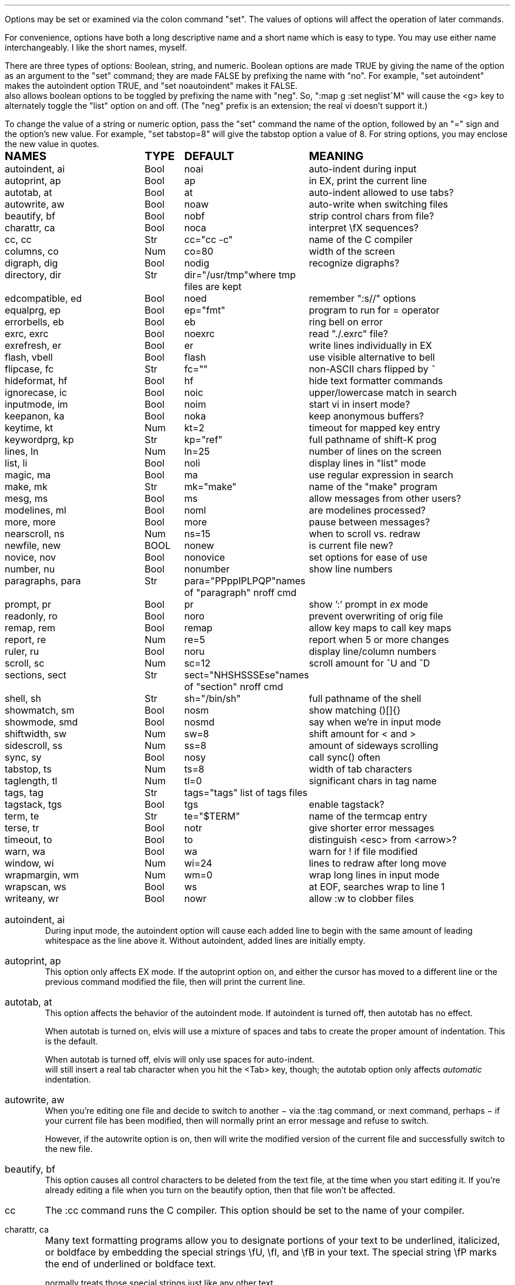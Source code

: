 .Go 5 "OPTIONS"
.PP
Options may be set or examined via the colon command "set".
The values of options will affect the operation of later commands.
.PP
For convenience, options have both a long descriptive name and a short name
which is easy to type.
You may use either name interchangeably.
I like the short names, myself.
.PP
There are three types of options: Boolean, string, and numeric.
Boolean options are made TRUE by giving the name of the option as an
argument to the "set" command;
they are made FALSE by prefixing the name with "no".
For example, "set autoindent" makes the autoindent option TRUE,
and "set noautoindent" makes it FALSE.
\*E also allows boolean options to be toggled by prefixing the name with "neg".
So, ":map g :set neglist^M" will cause the <g> key to alternately toggle the
"list" option on and off.
(The "neg" prefix is an extension; the real vi doesn't support it.)
.PP
To change the value of a string or numeric option, pass the "set" command
the name of the option, followed by an "=" sign and the option's new value.
For example, "set tabstop=8" will give the tabstop option a value of 8.
For string options, you may enclose the new value in quotes.
.LD
.ta 1.9i 2.4i 3.8i
.ps +2
\fBNAMES	TYPE	DEFAULT	MEANING\fP
.ps -2
autoindent, ai	Bool	noai	auto-indent during input
autoprint, ap	Bool	ap	in EX, print the current line
autotab, at	Bool	at	auto-indent allowed to use tabs?
autowrite, aw	Bool	noaw	auto-write when switching files
beautify,  bf	Bool	nobf	strip control chars from file?
charattr, ca	Bool	noca	interpret \\fX sequences?
cc, cc	Str	cc="cc -c"	name of the C compiler
columns, co	Num	co=80	width of the screen
digraph, dig	Bool	nodig	recognize digraphs?
directory, dir	Str	dir="/usr/tmp"	where tmp files are kept
edcompatible, ed	Bool	noed	remember ":s//" options
equalprg, ep	Bool	ep="fmt"	program to run for = operator
errorbells, eb	Bool	eb	ring bell on error
exrc, exrc	Bool	noexrc	read "./.exrc" file?
exrefresh, er	Bool	er	write lines individually in EX
flash, vbell	Bool	flash	use visible alternative to bell
flipcase, fc	Str	fc=""	non-ASCII chars flipped by ~
hideformat, hf	Bool	hf	hide text formatter commands
ignorecase, ic	Bool	noic	upper/lowercase match in search
inputmode, im	Bool	noim	start vi in insert mode?
keepanon, ka	Bool	noka	keep anonymous buffers?
keytime, kt	Num	kt=2	timeout for mapped key entry
keywordprg, kp	Str	kp="ref"	full pathname of shift-K prog
lines, ln	Num	ln=25	number of lines on the screen
list, li	Bool	noli	display lines in "list" mode
magic, ma	Bool	ma	use regular expression in search
make, mk	Str	mk="make"	name of the "make" program
mesg, ms	Bool	ms	allow messages from other users?
modelines, ml	Bool	noml	are modelines processed?
more, more	Bool	more	pause between messages?
nearscroll, ns	Num	ns=15	when to scroll vs. redraw
newfile, new	BOOL	nonew	is current file new?
novice, nov	Bool	nonovice	set options for ease of use
number, nu	Bool	nonumber	show line numbers
paragraphs, para	Str	para="PPppIPLPQP"	names of "paragraph" nroff cmd
prompt, pr	Bool	pr	show ':' prompt in \fIex\fR mode
readonly, ro	Bool	noro	prevent overwriting of orig file
remap, rem	Bool	remap	allow key maps to call key maps
report, re	Num	re=5	report when 5 or more changes
ruler, ru	Bool	noru	display line/column numbers
scroll, sc	Num	sc=12	scroll amount for ^U and ^D
sections, sect	Str	sect="NHSHSSSEse"	names of "section" nroff cmd
shell, sh	Str	sh="/bin/sh"	full pathname of the shell
showmatch, sm	Bool	nosm	show matching ()[]{}
showmode, smd	Bool	nosmd	say when we're in input mode
shiftwidth, sw	Num	sw=8	shift amount for < and >
sidescroll, ss	Num	ss=8	amount of sideways scrolling
sync, sy	Bool	nosy	call sync() often
tabstop, ts	Num	ts=8	width of tab characters
taglength, tl	Num	tl=0	significant chars in tag name
tags, tag	Str	tags="tags" list of tags files
tagstack, tgs	Bool	tgs	enable tagstack?
term, te	Str	te="$TERM"	name of the termcap entry
terse, tr	Bool	notr	give shorter error messages
timeout, to	Bool	to	distinguish <esc> from <arrow>?
warn, wa	Bool	wa	warn for ! if file modified
window, wi	Num	wi=24	lines to redraw after long move
wrapmargin, wm	Num	wm=0	wrap long lines in input mode
wrapscan, ws	Bool	ws	at EOF, searches wrap to line 1
writeany, wr	Bool	nowr	allow :w to clobber files
.DE
.TA 8
.ne 6
.IP "autoindent, ai"
During input mode, the autoindent option will cause each added line
to begin with the same amount of leading whitespace as the line above it.
Without autoindent, added lines are initially empty.
.IP "autoprint, ap"
This option only affects EX mode.
If the autoprint option on,
and either the cursor has moved to a different line
or the previous command modified the file,
then \*E will print the current line.
.IP "autotab, at"
This option affects the behavior of the autoindent mode.
If autoindent is turned off, then autotab has no effect.
.IP
When autotab is turned on, elvis will use a mixture of spaces and tabs
to create the proper amount of indentation.
This is the default.
.IP
When autotab is turned off, elvis will only use spaces for auto-indent.
\*E will still insert a real tab character when you hit the <Tab> key, though;
the autotab option only affects \fIautomatic\fR indentation.
.IP "autowrite, aw"
When you're editing one file and decide to switch to another
\- via the :tag command, or :next command, perhaps \-
if your current file has been modified,
then \*E will normally print an error message and refuse to switch.
.IP
However, if the autowrite option is on,
then \*E will write the modified version of the current file
and successfully switch to the new file.
.IP "beautify, bf"
This option causes all control characters to be deleted from the text file,
at the time when you start editing it.
If you're already editing a file when you turn on the beautify option,
then that file won't be affected.
.IP cc
The :cc command runs the C compiler.
This option should be set to the name of your compiler.
.IP "charattr, ca"
Many text formatting programs allow you to designate portions of
your text to be underlined, italicized, or boldface by embedding
the special strings \\fU, \\fI, and \\fB in your text.
The special string \\fP marks the end of underlined or boldface text.
.IP
\*E normally treats those special strings just like any other text.
.IP
However, if the charattr option is on, then \*E will interpret
those special strings correctly,
to display underlined or boldface text on the screen.
(This only works, of course, if your terminal can display
underlined and boldface, and if the TERMCAP entry says how to do it.)
.IP "columns, co"
This option shows how wide your screen is.
.IP "digraph, dig"
This option is used to enable/disable recognition of digraphs.
The default value is nodigraph, which means that digraphs will not be
recognized.
.IP "directory, dir"
\*E stores text in temporary files.
This option allows you to control which directory those temporary files will
appear in.
The default is /usr/tmp.
.IP
This option can only be set in a .exrc file;
after that, \*E will have already started making temporary files
in some other directory, so it would be too late.
.IP "edcompatible, ed"
This option affects the behavior of the ":s/regexp/text/options" command.
It is normally off (:se noed) which causes all of the substitution options
to be off unless explicitly given.
.IP
However, with edcompatible on (:se ed), the substitution command remembers
which options you used last time.
Those same options will continue to be used until you change them.
In edcompatible mode, when you explicitly give the name of a
substitution option, you will toggle the state of that option.
.IP
This all seems very strange to me, but its implementation was almost free
when I added the ":&" command to repeat the previous substitution,
so there it is.
.IP "equalprg, ep"
This holds the name & arguments of the external filter program
used the the visual = operator.
The default value is "fmt",
so the = operator will adjust line breaks in text.
.IP "errorbells, eb"
\*E normally rings a bell when you do something wrong.
This option lets you disable the bell.
.IP exrc
This option specifies whether a .exrc file in the current directory
should be executed.
By default, this option is off (":set noexrc") which prevents elvis from
executing .exrc in the current directory.
If the .exrc file in your home directory turns this option on (":set exrc")
then the \*E will attempt to execute the .exrc file in the current directory.
.IP
This option exist mainly for security reasons.
A mean-spirited person could do something like
.br
	echo >/tmp/.exrc '!rm -rf $HOME'
.br
and then anybody who attempted to edit or view a file in the /tmp directory
would lose most of their files.
With the exrc option turned off, this couldn't happen to you.
.IP "exrefresh, er"
The EX mode of \*E writes many lines to the screen.
You can make \*E either write each line to the screen separately,
or save up many lines and write them all at once.
.IP
The exrefresh option is normally on, so each line is written to the
screen separately.
.IP
You may wish to turn the exrefresh option off (:se noer) if the
"write" system call is costly on your machine, or if you're using a
windowing environment.
(Windowing environments scroll text a lot faster when you write
many lines at once.)
.IP
This option has no effect in visual command mode or input mode.
.IP "flash, vbell"
If your termcap entry describes a visible alternative to ringing
your terminal's bell, then this option will say whether the visible
version gets used or not.
Normally it will be.
.IP
If your termcap does NOT include a visible bell capability,
then the flash option will be off, and you can't turn it on.
.IP "flipcase, fc"
The flipcase option allows you to control how the non-ASCII characters are
altered by the "~" command.
.IP
The string is divided into pairs of characters.
When "~" is applied to a non-ASCII character,
\*E looks up the character in the flipcase string to see which pair it's in,
and replaces it by the other character of the pair.
.IP "hideformat, hf"
Many text formatters require you to embed format commands in your text,
on lines that start with a "." character.
\*E normally displays these lines like any other text,
but if the hideformat option is on,
then format lines are displayed as blank lines.
.IP "ignorecase, ic"
Normally, when \*E searches for text, it treats uppercase letters
as being different for lowercase letters.
.IP
When the ignorecase option is on, uppercase and lowercase are treated as equal.
.IP "inputmode, im"
This option allows you to have \*E start up in insert mode.
You can still exit insert mode at any time by hitting the ESC key, as usual.
Usually, this option would be set in your ".exrc" file.
.IP "keytime, kt"
The arrow keys of most terminals send a multi-character sequence.
It takes a measurable amount of time for these sequences to be transmitted.
The keytime option allows you to control the maximum amount of time
to allow for an arrow key (or other mapped key) to be received in full.
.IP
On most systems, the setting is the number of tenths of a second to allow
between characters.
On some other systems, the setting is in whole seconds.
.IP
Try to avoid setting keytime=1.
Most systems just count clock beats, so if you tried to read a character
shortly before a clock beat, you could allow almost no time at all for
reading the characters.
For higher keytime settings, the difference is less critical.
.IP
If your system's response time is poor, you might want to increase the keytime.
In particular, I've found that when keystrokes must be sent through a network
(via X windows, rlogin, or telnet, for example) the keytime should be set to
at least 1 second.
.IP
As a special case,
you can set keytime to 0 to disable this time limit stuff altogether.
The big problem here is:
If your arrow keys' sequences start with an ESC,
then every time you hit your ESC key \*E will wait... and wait...
to see if maybe that ESC was part of an arrow key's sequence.
.IP
NOTE: this option is a generalization of the timeout option of the real vi.
.IP "keepanon, ka"
Normally, \*E (and the real vi) discard the contents of the anonymous
cut buffers whenever you switch from one file to another, but retain
the contents of the named cut buffers.
Setting this option will cause \*E to keep all cut buffers when you
switch files.
.IP "keywordprg, kp"
\*E has a special keyword lookup feature.
You move the cursor onto a word, and hit shift-K,
and \*E uses another program to look up the word
and display information about it.
.IP
This option says which program gets run.
.IP
The default value of this option is "ref",
which is a program that looks up the definition of a function in C.
It looks up the function name in a file called "refs" which is created by ctags.
.IP
You can substitute other programs, such as an English dictionary program
or the online manual.
\*E runs the program, using the keyword as its only argument.
The program should write information to stdout.
The program's exit status should be 0, unless you want \*E to print
"<<< failed >>>".
.IP "lines, ln"
This option says how many lines you screen has.
.IP "list, li"
In nolist mode (the default), \*E displays text in a "normal" manner
-- with tabs expanded to an appropriate number of spaces, etc.
.IP
However, sometimes it is useful to have tab characters displayed differently.
In list mode, tabs are displayed as "^I",
and a "$" is displayed at the end of each line.
.IP "magic, ma"
The search mechanism in \*E can accept "regular expressions"
-- strings in which certain characters have special meaning.
.IP
The magic option is normally on, which causes these characters to be treated
specially.
.IP
If you turn the magic option off (:se noma),
then all characters except ^ and $ are treated literally.
^ and $ retain their special meanings regardless of the setting of magic.
.IP "make, mk"
The :make command runs your "make" program.
This option defines the name of your "make" program.
.IP mesg
With the real vi, running under real UNIX,
":set nomesg" would prevent other users from sending you messages.
\*E ignores it, though.
.IP "modelines, ml"
\*E supports modelines.
Modelines are lines near the beginning or end of your text file which
contain "ex:yowza:",
where "yowza" is any EX command.
A typical "yowza" would be something like "set ts=5 ca kp=spell wm=15".
Other text may also appear on a modeline,
so you can place the "ex:yowza:" in a comment:
.br
.ID
/* ex:set sw=4 ai: */
.DE
.IP
Normally these lines are ignored, for security reasons,
but if you have "set modelines" in your .exrc file
then "yowza" is executed.
.IP "nearscroll, ns"
The line that contains the cursor will always be on the screen.
If you move the cursor to a line that isn't on the screen,
then elvis will either scroll
(if the cursor's line is nearly on the screen already)
or redraw the screen completely with the cursor's line centered
(if the cursor line is \fInot\fR near the screen already).
.IP
This option allows you to control elvis' idea of "near".
A value of 15 is typical.
A value of 1 would cause elvis to scroll no more that one line.
A value of 0 disables scrolling.
.IP "newfile, new"
The "newfile" option is an unsettable boolean option.
Its value is automatically set to FALSE when you start editing a file
that already exists, or TRUE if the file doesn't exist yet.
This can be handy in ".exfilerc" initialization files.
.IP "novice, nov"
The command ":set novice" is equivalent to ":set nomagic report=1 showmode".
.IP "number, nu"
The "number" option causes \*E to display line numbers at the start of
each line.
The numbers are not actually part of the text; when the file is written out,
it will be written without line numbers.
.IP "paragraphs, pa"
The { and } commands move the cursor forward or backward in increments
of one paragraph.
Paragraphs may be separated by blank lines, or by a "dot" command of
a text formatter.
Different text formatters use different "dot" commands.
This option allows you to configure \*E to work with your text formatter.
.IP
It is assumed that your formatter uses commands that start with a
"." character at the front of a line,
and then have a one- or two-character command name.
.IP
The value of the paragraphs option is a string in which each pair
of characters is one possible form of your text formatter's paragraph
command.
.IP "more"
When \*E must display a sequence of messages at the bottom line of the screen
in visual mode, it normally pauses after all but the last one, so you have
time to read them all.
.IP
If you turn off the "more" option, then \*E will not pause.
This means you can only read the last message, but it is usually the most
important one anyway.
.IP "prompt, pr"
If you ":set noprompt", then \*E will no longer emit a ':' when it
expects you to type in an \fIex\fR command.
This is slightly useful if you're using an astonishingly slow UNIX machine,
but the rest of us can just ignore this one.
.IP "readonly, ro"
Normally, \*E will let you write back any file to which you have
write permission.
If you don't have write permission, then you can only write the changed
version of the file to a \fIdifferent\fP file.
.IP
If you set the readonly option,
then \*E will pretend you don't have write permission to \fIany\fP file you edit.
It is useful when you really only mean to use \*E to look at a file,
not to change it.
This way you can't change it accidentally.
.IP
This option is normally off, unless you use the "view" alias of \*E.
"View" is like "vi" except that the readonly option is on.
.IP "remap"
The ":map" command allows you to convert one key sequence into another.
The remap option allows you to specify what should happen if portions of
that other sequence are also in the map table.
If remap is on, then those portions will also be mapped, just as if they
had been typed on the keyboard.
If remap is off, then the matching portions will not be mapped.
.IP
For example, if you enter the commands ":map A B" and ":map B C",
then when remap is on, A will be converted to C.
But when remap is off, A will be converted only to B.
.IP "report, re"
Commands in \*E may affect many lines.
For commands that affect a lot of lines, \*E will output a message saying
what was done and how many lines were affected.
This option allows you to define what "a lot of lines" means.
The default is 5, so any command which affects 5 or more lines will cause
a message to be shown.
.IP "ruler, ru"
This option is normally off.
If you turn it on, then \*E will constantly display the line/column numbers
of the cursor, at the bottom of the screen.
.IP "scroll, sc"
The ^U and ^D keys normally scroll backward or forward by half a screenful,
but this is adjustable.
The value of this option says how many lines those keys should scroll by.
If you invoke ^U or ^D with a count argument (for example, "33^D") then
this option's value is set to the count.
.IP "sections, se"
The [[ and ]] commands move the cursor backward or forward in increments of
1 section.
Sections may be delimited by a { character in column 1
(which is useful for C source code)
or by means of a text formatter's "dot" commands.
.IP
This option allows you to configure \*E to work with your text formatter's
"section" command, in exactly the same way that the paragraphs option makes
it work with the formatter's "paragraphs" command.
.IP "shell, sh"
When \*E forks a shell
(perhaps for the :! or :shell commands)
this is the program that is uses as a shell.
This is "/bin/sh" by default,
unless you have set the SHELL (or COMSPEC, for MS-DOS) environment variable,
it which case the default value is copied from the environment.
.IP "shiftwidth, sw"
The < and > commands shift text left or right by some uniform number of columns.
The shiftwidth option defines that "uniform number".
The default is 8.
.IP "showmatch, sm"
With showmatch set,
in input mode every time you hit one of )}],
\*E will momentarily move the cursor to the matching ({[.
.IP "showmode, smd"
In visual mode, it is easy to forget whether you're in the visual command mode
or input/replace mode.
Normally, the showmode option is off, and you haven't a clue as to which mode
you're in.
If you turn the showmode option on, though, a little message will appear in the
lower right-hand corner of your screen, telling you which mode you're in.
.IP "sidescroll, ss"
For long lines, \*E scrolls sideways.
(This is different from the real vi,
which wraps a single long line onto several rows of the screen.)
.IP
To minimize the number of scrolls needed,
\*E moves the screen sideways by several characters at a time.
The value of this option says how many characters' widths to scroll at a time.
.IP
Generally, the faster your screen can be redrawn,
the lower the value you will want in this option.
.IP "sync, sy"
If the system crashes during an edit session, then most of your work
can be recovered from the temporary file that \*E uses to store
changes.
However, sometimes the OS will not copy changes to the
hard disk immediately, so recovery might not be possible.
The [no]sync option lets you control this.
.IP
In nosync mode (which is the default, for UNIX), \*E lets the operating system
control when data is written to the disk.
This is generally faster.
.IP
In sync mode (which is the default for MS-DOS, AmigaDos, and Atari TOS),
\*E forces all changes out
to disk every time you make a change.
This is generally safer, but slower.
It can also be a rather rude thing to do on a multi-user system.
.IP "tabstop, ts"
Tab characters are normally 8 characters wide,
but you can change their widths by means of this option.
.IP "taglength, tl"
This option allows you to specify how many characters of a tag's name
must match when performing tag lookup.
As a special case, ":set taglength=0" means that all characters of a tag's
name must match.
.IP
Note: some configurations of \*E don't support this option.
.IP "tags, tag"
If your version of elvis is compiled with -DINTERNAL_TAGS,
then this is a space-delimited list of tags files.
When you tell elvis to look up a tag,
it searches though each file in turn until it finds the tag.
.IP
If your version of elvis is compiled without -DINTERNAL_TAGS,
then you can achieve the same effect via an environment variable called
TAGPATH.
TAGPATH's value is a colon-delimited list of file or directory names.
(For some operating systems, including MS-DOS, the list is delimited by
semicolons instead of colons.)
.IP "tagstack"
This option allows you to disable the tagstack.
I can't think of any reason why you would want to do that.
.IP "term, te"
This read-only option shows the name of the termcap entry that
\*E is using for your terminal.
.IP "terse, tr"
The real vi uses this option to select longer vs. shorter error messages.
\*E has only one set of error messages, though, so this option has no effect.
.IP "timeout, to"
The command ":set notimeout" is equivalent to ":set keytime=0",
and ":set timeout" is equivalent to ":set keytime=1".
This affects the behavior of the <Esc> key.
See the discussion of the "keytime" option for more information.
.IP "warn, wa"
If you have modified a file but not yet written it back to disk, then
\*E will normally print a warning before executing a ":!cmd" command.
However, in nowarn mode, this warning is not given.
.IP
\*E also normally prints a message after a successful search that
wrapped at EOF.
The [no]warn option can also disable this warning.
.IP "window, wi"
This option controls how many lines are redrawn after a long move.
.IP
On fast terminals, this is usually set to the number of rows that the
terminal can display, minus one.
This causes the entire screen to be filled with text around the cursor.
.IP
On slow terminals, you may wish to reduce this value to about 7 or so.
That way, if you're doing something like repeatedly hitting 'n' to search
for each occurrence of some string and trying to find a particular occurrence,
then you don't need to wait as long for \*E to redraw the screen after each
search.
.IP "wrapmargin, wm"
Normally (with wrapmargin=0) \*E will let you type in extremely long
lines, if you wish.
.IP
However, with warpmargin set to something other that 0 (wrapmargin=10
is nice), \*E will automatically cause long lines to be "wrapped"
on a word break for lines come too close to the right-hand margin.
For example: On an 80-column screen, ":set wm=10" will cause lines to
wrap when their length exceeds 70 columns.
.IP "wrapscan, ws"
Normally, when you search for something, \*E will find it no matter
where it is in the file.
\*E starts at the cursor position, and searches forward.
If \*E hits EOF without finding what you're looking for,
then it wraps around to continue searching from line 1.
If you turn off the wrapscan option (:se nows),
then when \*E hits EOF during a search, it will stop and say so.
.IP "writeany, wr"
With "writeany" turned off, elvis will prevent you from accidentally
overwriting a file.
For example, if "foo" exists then ":w foo" will fail.
If you turn on the "writeany" option, then ":w foo" will work.
.IP
Regardless of the setting of "writeany", though, ":w! foo" will work.
The '!' forces the ":w" command to write the file unless the operating system
won't allow it.

